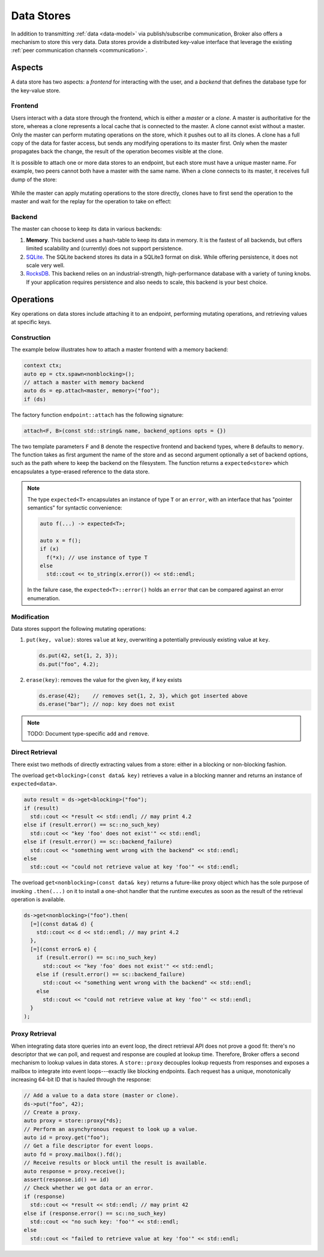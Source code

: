 .. _data-stores:

Data Stores
===========

In addition to transmitting :ref:`data <data-model>` via publish/subscribe
communication, Broker also offers a mechanism to store this very data.
Data stores provide a distributed key-value interface that leverage the
existing :ref:`peer communication channels <communication>`.

Aspects
-------

A data store has two aspects: a *frontend* for interacting with the user, and a
*backend* that defines the database type for the key-value store.

Frontend
~~~~~~~~

Users interact with a data store through the frontend, which is either a
*master* or a *clone*. A master is authoritative for the store, whereas a clone
represents a local cache that is connected to the master. A clone cannot exist
without a master. Only the master can perform mutating operations on the store,
which it pushes out to all its clones. A clone has a full copy of the data for
faster access, but sends any modifying operations to its master first. Only
when the master propagates back the change, the result of the operation becomes
visible at the clone.

It is possible to attach one or more data stores to an endpoint, but each store
must have a unique master name. For example, two peers cannot both have a
master with the same name. When a clone connects to its master, it receives
full dump of the store:

.. figure:: _images/store-attach.png
  :align: center

While the master can apply mutating operations to the store directly, clones
have to first send the operation to the master and wait for the replay for the
operation to take on effect:

.. figure:: _images/store-modify.png
  :align: center

Backend
~~~~~~~

The master can choose to keep its data in various backends:

1. **Memory**. This backend uses a hash-table to keep its data in memory. It is
   the fastest of all backends, but offers limited scalability and (currently)
   does not support persistence.

2. `SQLite <https://www.sqlite.org>`_. The SQLite backend stores its data in a
   SQLite3 format on disk. While offering persistence, it does not scale very
   well.

3. `RocksDB <http://rocksdb.org>`_. This backend relies on an
   industrial-strength, high-performance database with a variety of tuning
   knobs. If your application requires persistence and also needs to scale,
   this backend is your best choice.

Operations
----------

Key operations on data stores include attaching it to an endpoint, performing
mutating operations, and retrieving values at specific keys.

Construction
~~~~~~~~~~~~

The example below illustrates how to attach a master frontend with a memory
backend:

.. code-block:: cpp

  context ctx;
  auto ep = ctx.spawn<nonblocking>();
  // attach a master with memory backend
  auto ds = ep.attach<master, memory>("foo");
  if (ds)

The factory function ``endpoint::attach`` has the following signature:

.. code-block:: cpp

  attach<F, B>(const std::string& name, backend_options opts = {})

The two template parameters ``F`` and ``B`` denote the respective frontend and
backend types, where ``B`` defaults to ``memory``.  The function takes as first
argument the name of the store and as second argument optionally a set of
backend options, such as the path where to keep the backend on the filesystem.
The function returns a ``expected<store>`` which encapsulates a type-erased
reference to the data store.

.. note::

  The type ``expected<T>`` encapsulates an instance of type ``T`` or an
  ``error``, with an interface that has "pointer semantics" for syntactic
  convenience:

  .. code-block:: cpp

    auto f(...) -> expected<T>;

    auto x = f();
    if (x)
      f(*x); // use instance of type T
    else
      std::cout << to_string(x.error()) << std::endl;

  In the failure case, the ``expected<T>::error()`` holds an ``error`` that
  can be compared against an error enumeration.

Modification
~~~~~~~~~~~~

Data stores support the following mutating operations:

1. ``put(key, value)``: stores ``value`` at ``key``, overwriting a potentially
   previously existing value at ``key``.

   .. code-block:: cpp

     ds.put(42, set{1, 2, 3});
     ds.put("foo", 4.2);

2. ``erase(key)``: removes the value for the given key, if ``key`` exists

   .. code-block:: cpp

     ds.erase(42);    // removes set{1, 2, 3}, which got inserted above
     ds.erase("bar"); // nop: key does not exist

.. note:: TODO: Document type-specific ``add`` and ``remove``.

Direct Retrieval
~~~~~~~~~~~~~~~~

There exist two methods of directly extracting values from a store: either in a
blocking or non-blocking fashion.

The overload ``get<blocking>(const data& key)`` retrieves a value in a blocking
manner and returns an instance of ``expected<data>``.

.. code-block:: cpp

  auto result = ds->get<blocking>("foo");
  if (result)
    std::cout << *result << std::endl; // may print 4.2
  else if (result.error() == sc::no_such_key)
    std::cout << "key 'foo' does not exist'" << std::endl;
  else if (result.error() == sc::backend_failure)
    std::cout << "something went wrong with the backend" << std::endl;
  else
    std::cout << "could not retrieve value at key 'foo'" << std::endl;

The overload ``get<nonblocking>(const data& key)`` returns a future-like proxy
object which has the sole purpose of invoking ``.then(...)`` on it to
install a one-shot handler that the runtime executes as soon as the result of
the retrieval operation is available.

.. code-block:: cpp

  ds->get<nonblocking>("foo").then(
    [=](const data& d) {
      std::cout << d << std::endl; // may print 4.2
    },
    [=](const error& e) {
      if (result.error() == sc::no_such_key)
        std::cout << "key 'foo' does not exist'" << std::endl;
      else if (result.error() == sc::backend_failure)
        std::cout << "something went wrong with the backend" << std::endl;
      else
        std::cout << "could not retrieve value at key 'foo'" << std::endl;
    }
  );

Proxy Retrieval
~~~~~~~~~~~~~~~

When integrating data store queries into an event loop, the direct retrieval
API does not prove a good fit: there's no descriptor that we can poll, and
request and response are coupled at lookup time. Therefore, Broker offers a
second mechanism to lookup values in data stores. A ``store::proxy``
decouples lookup requests from responses and exposes a mailbox to integrate
into event loops---exactly like blocking endpoints. Each request has a unique,
monotonically increasing 64-bit ID that is hauled through the response:

.. code-block:: cpp

  // Add a value to a data store (master or clone).
  ds->put("foo", 42);
  // Create a proxy.
  auto proxy = store::proxy{*ds};
  // Perform an asynchyronous request to look up a value.
  auto id = proxy.get("foo");
  // Get a file descriptor for event loops.
  auto fd = proxy.mailbox().fd();
  // Receive results or block until the result is available.
  auto response = proxy.receive();
  assert(response.id() == id)
  // Check whether we got data or an error.
  if (response)
    std::cout << *result << std::endl; // may print 42
  else if (response.error() == sc::no_such_key)
    std::cout << "no such key: 'foo'" << std::endl;
  else
    std::cout << "failed to retrieve value at key 'foo'" << std::endl;

